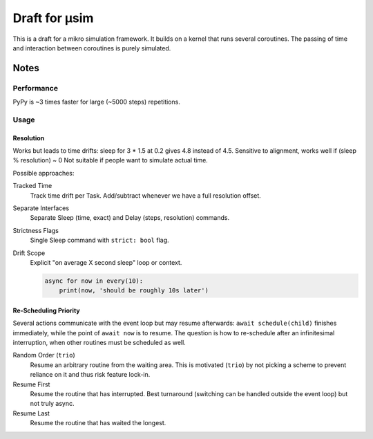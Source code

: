 ##############
Draft for μsim
##############

This is a draft for a mikro simulation framework.
It builds on a kernel that runs several coroutines.
The passing of time and interaction between coroutines is purely simulated.

Notes
#####

Performance
-----------

PyPy is ~3 times faster for large (~5000 steps) repetitions.

Usage
-----

Resolution
++++++++++

Works but leads to time drifts:
sleep for 3 * 1.5 at 0.2 gives 4.8 instead of 4.5.
Sensitive to alignment, works well if (sleep % resolution) ~ 0
Not suitable if people want to simulate actual time.

Possible approaches:

Tracked Time
    Track time drift per Task. Add/subtract whenever we have a full resolution offset.

Separate Interfaces
    Separate Sleep (time, exact) and Delay (steps, resolution) commands.

Strictness Flags
    Single Sleep command with ``strict: bool`` flag.

Drift Scope
    Explicit "on average X second sleep" loop or context.

    .. code:: python

        async for now in every(10):
            print(now, 'should be roughly 10s later')

Re-Scheduling Priority
++++++++++++++++++++++

Several actions communicate with the event loop but may resume afterwards:
``await schedule(child)`` finishes immediately, while the point of ``await now`` is to resume.
The question is how to re-schedule after an infinitesimal interruption, when other routines must be scheduled as well.

Random Order (``trio``)
    Resume an arbitrary routine from the waiting area.
    This is motivated (``trio``) by not picking a scheme to prevent reliance on it and thus risk feature lock-in.

Resume First
    Resume the routine that has interrupted.
    Best turnaround (switching can be handled outside the event loop) but not truly async.

Resume Last
    Resume the routine that has waited the longest.
